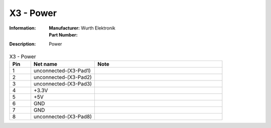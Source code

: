 X3 - Power
----------

:Information:
   | **Manufacturer:** Wurth Elektronik
   | **Part Number:** 

:Description:
   Power

.. list-table:: X3 - Power
   :widths: 10 30 60
   :header-rows: 1

   * - Pin
     - Net name
     - Note
   * - 1
     - unconnected-(X3-Pad1)
     - 
   * - 2
     - unconnected-(X3-Pad2)
     - 
   * - 3
     - unconnected-(X3-Pad3)
     - 
   * - 4
     - +3.3V
     - 
   * - 5
     - +5V
     - 
   * - 6
     - GND
     - 
   * - 7
     - GND
     - 
   * - 8
     - unconnected-(X3-Pad8)
     - 


